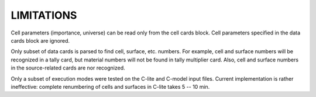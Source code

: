 LIMITATIONS
-----------

Cell parameters (importance, universe) can be read only from the cell cards
block. Cell parameters specified in the data cards block are ignored.

Only subset of data cards is parsed to find cell, surface, etc. numbers. For
example, cell and surface numbers will be recognized in a tally card, but
material numbers will not be found in tally multiplier card. Also, cell and
surface numbers in the source-related cards are nor recognized.

Only a subset of execution modes were tested on the C-lite and C-model input
files. Current implementation is rather ineffective: complete renumbering of
cells and surfaces in C-lite takes 5 -- 10 min.

